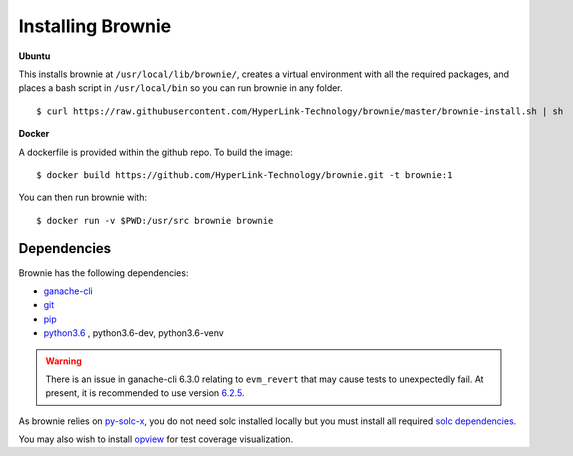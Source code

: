 .. _install:

==================
Installing Brownie
==================

**Ubuntu**

This installs brownie at ``/usr/local/lib/brownie/``, creates a virtual environment with all the required packages, and places a bash script in ``/usr/local/bin`` so you can run brownie in any folder.

::

    $ curl https://raw.githubusercontent.com/HyperLink-Technology/brownie/master/brownie-install.sh | sh


**Docker**

A dockerfile is provided within the github repo. To build the image:

::

    $ docker build https://github.com/HyperLink-Technology/brownie.git -t brownie:1

You can then run brownie with:

::

    $ docker run -v $PWD:/usr/src brownie brownie


Dependencies
============

Brownie has the following dependencies:

* `ganache-cli <https://github.com/trufflesuite/ganache-cli>`__
* `git <https://git-scm.com/>`__
* `pip <https://pypi.org/project/pip/>`__
* `python3.6 <https://www.python.org/downloads/release/python-368/>`__ , python3.6-dev, python3.6-venv

.. warning:: There is an issue in ganache-cli 6.3.0 relating to ``evm_revert`` that may cause tests to unexpectedly fail. At present, it is recommended to use version `6.2.5 <https://github.com/trufflesuite/ganache-cli/releases/tag/v6.2.5>`__.

As brownie relies on `py-solc-x <https://github.com/iamdefinitelyahuman/py-solc-x>`__, you do not need solc installed locally but you must install all required `solc dependencies <https://solidity.readthedocs.io/en/latest/installing-solidity.html#binary-packages>`__.

You may also wish to install `opview <https://github.com/HyperLink-Technology/opview>`__ for test coverage visualization.
